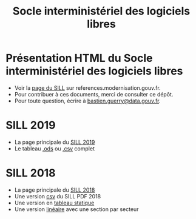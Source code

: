 #+title: Socle interministériel des logiciels libres

* Présentation HTML du Socle interministériel des logiciels libres

- Voir la [[https://references.modernisation.gouv.fr/socle-logiciels-libres][page du SILL]] sur references.modernisation.gouv.fr.
- Pour contribuer à ces documents, merci de consulter ce dépôt.
- Pour toute question, écrire à [[mailto:bastien.guerry@data.gouv.fr][bastien.guerry@data.gouv.fr]].

* SILL 2019

- La page principale du [[file:2019][SILL 2019]]
- Le tableau [[file:2019/sill-2019.ods][.ods]] ou [[file:2019/sill-2019.csv][.csv]] complet

* SILL 2018

- La page principale du [[file:2018][SILL 2018]]
- Une version [[file:2018/sources.csv][csv]] du SILL PDF 2018
- Une version en [[file:2018/sources.md][tableau statique]]
- Une version [[file:2018/sill.md][linéaire]] avec une section par secteur


